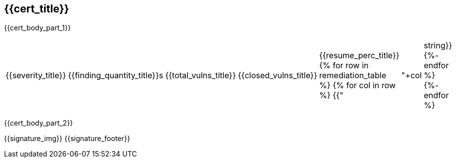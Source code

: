 == {{cert_title}}

{{cert_body_part_1}}

|===
|{{severity_title}}|{{finding_quantity_title}}s|{{total_vulns_title}}|{{closed_vulns_title}}|{{resume_perc_title}}
{% for row in remediation_table %}
  {% for col in row %}
    {{"| "+col|string}}
  {%- endfor %}
{%- endfor %}
|===

{{cert_body_part_2}}

{{signature_img}}
{{signature_footer}}
